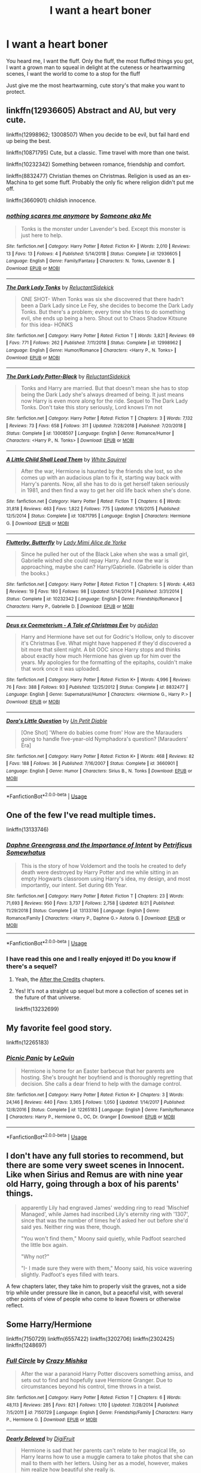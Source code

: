 #+TITLE: I want a heart boner

* I want a heart boner
:PROPERTIES:
:Author: eprince200
:Score: 51
:DateUnix: 1570910223.0
:DateShort: 2019-Oct-12
:FlairText: Request
:END:
You heard me, I want the fluff. Only the fluff, the most fluffed things you got, I want a grown man to squeal in delight at the cuteness or heartwarming scenes, I want the world to come to a stop for the fluff

Just give me the most heartwarming, cute story's that make you want to protect.


** linkffn(12936605) Abstract and AU, but very cute.

linkffn(12998962; 13008507) When you decide to be evil, but fail hard end up being the best.

linkffn(10871795) Cute, but a classic. Time travel with more than one twist.

linkffn(10232342) Something between romance, friendship and comfort.

linkffn(8832477) Christian themes on Christmas. Religion is used as an ex-Machina to get some fluff. Probably the only fic where religion didn't put me off.

linkffn(3660901) childish innocence.
:PROPERTIES:
:Author: Hellstrike
:Score: 8
:DateUnix: 1570917392.0
:DateShort: 2019-Oct-13
:END:

*** [[https://www.fanfiction.net/s/12936605/1/][*/nothing scares me anymore/*]] by [[https://www.fanfiction.net/u/1494086/Someone-aka-Me][/Someone aka Me/]]

#+begin_quote
  Tonks is the monster under Lavender's bed. Except this monster is just here to help.
#+end_quote

^{/Site/:} ^{fanfiction.net} ^{*|*} ^{/Category/:} ^{Harry} ^{Potter} ^{*|*} ^{/Rated/:} ^{Fiction} ^{K+} ^{*|*} ^{/Words/:} ^{2,010} ^{*|*} ^{/Reviews/:} ^{13} ^{*|*} ^{/Favs/:} ^{13} ^{*|*} ^{/Follows/:} ^{4} ^{*|*} ^{/Published/:} ^{5/14/2018} ^{*|*} ^{/Status/:} ^{Complete} ^{*|*} ^{/id/:} ^{12936605} ^{*|*} ^{/Language/:} ^{English} ^{*|*} ^{/Genre/:} ^{Family/Fantasy} ^{*|*} ^{/Characters/:} ^{N.} ^{Tonks,} ^{Lavender} ^{B.} ^{*|*} ^{/Download/:} ^{[[http://www.ff2ebook.com/old/ffn-bot/index.php?id=12936605&source=ff&filetype=epub][EPUB]]} ^{or} ^{[[http://www.ff2ebook.com/old/ffn-bot/index.php?id=12936605&source=ff&filetype=mobi][MOBI]]}

--------------

[[https://www.fanfiction.net/s/12998962/1/][*/The Dark Lady Tonks/*]] by [[https://www.fanfiction.net/u/1094154/ReluctantSidekick][/ReluctantSidekick/]]

#+begin_quote
  ONE SHOT- When Tonks was six she discovered that there hadn't been a Dark Lady since Le Fey, she decides to become the Dark Lady Tonks. But there's a problem; every time she tries to do something evil, she ends up being a hero. Shout out to Chaos Shadow Kitsune for this idea- HONKS
#+end_quote

^{/Site/:} ^{fanfiction.net} ^{*|*} ^{/Category/:} ^{Harry} ^{Potter} ^{*|*} ^{/Rated/:} ^{Fiction} ^{T} ^{*|*} ^{/Words/:} ^{3,821} ^{*|*} ^{/Reviews/:} ^{69} ^{*|*} ^{/Favs/:} ^{771} ^{*|*} ^{/Follows/:} ^{262} ^{*|*} ^{/Published/:} ^{7/11/2018} ^{*|*} ^{/Status/:} ^{Complete} ^{*|*} ^{/id/:} ^{12998962} ^{*|*} ^{/Language/:} ^{English} ^{*|*} ^{/Genre/:} ^{Humor/Romance} ^{*|*} ^{/Characters/:} ^{<Harry} ^{P.,} ^{N.} ^{Tonks>} ^{*|*} ^{/Download/:} ^{[[http://www.ff2ebook.com/old/ffn-bot/index.php?id=12998962&source=ff&filetype=epub][EPUB]]} ^{or} ^{[[http://www.ff2ebook.com/old/ffn-bot/index.php?id=12998962&source=ff&filetype=mobi][MOBI]]}

--------------

[[https://www.fanfiction.net/s/13008507/1/][*/The Dark Lady Potter-Black/*]] by [[https://www.fanfiction.net/u/1094154/ReluctantSidekick][/ReluctantSidekick/]]

#+begin_quote
  Tonks and Harry are married. But that doesn't mean she has to stop being the Dark Lady she's always dreamed of being. It just means now Harry is even more along for the ride. Sequel to The Dark Lady Tonks. Don't take this story seriously, Lord knows I'm not
#+end_quote

^{/Site/:} ^{fanfiction.net} ^{*|*} ^{/Category/:} ^{Harry} ^{Potter} ^{*|*} ^{/Rated/:} ^{Fiction} ^{T} ^{*|*} ^{/Chapters/:} ^{3} ^{*|*} ^{/Words/:} ^{7,132} ^{*|*} ^{/Reviews/:} ^{73} ^{*|*} ^{/Favs/:} ^{658} ^{*|*} ^{/Follows/:} ^{311} ^{*|*} ^{/Updated/:} ^{7/28/2018} ^{*|*} ^{/Published/:} ^{7/20/2018} ^{*|*} ^{/Status/:} ^{Complete} ^{*|*} ^{/id/:} ^{13008507} ^{*|*} ^{/Language/:} ^{English} ^{*|*} ^{/Genre/:} ^{Romance/Humor} ^{*|*} ^{/Characters/:} ^{<Harry} ^{P.,} ^{N.} ^{Tonks>} ^{*|*} ^{/Download/:} ^{[[http://www.ff2ebook.com/old/ffn-bot/index.php?id=13008507&source=ff&filetype=epub][EPUB]]} ^{or} ^{[[http://www.ff2ebook.com/old/ffn-bot/index.php?id=13008507&source=ff&filetype=mobi][MOBI]]}

--------------

[[https://www.fanfiction.net/s/10871795/1/][*/A Little Child Shall Lead Them/*]] by [[https://www.fanfiction.net/u/5339762/White-Squirrel][/White Squirrel/]]

#+begin_quote
  After the war, Hermione is haunted by the friends she lost, so she comes up with an audacious plan to fix it, starting way back with Harry's parents. Now, all she has to do is get herself taken seriously in 1981, and then find a way to get her old life back when she's done.
#+end_quote

^{/Site/:} ^{fanfiction.net} ^{*|*} ^{/Category/:} ^{Harry} ^{Potter} ^{*|*} ^{/Rated/:} ^{Fiction} ^{T} ^{*|*} ^{/Chapters/:} ^{6} ^{*|*} ^{/Words/:} ^{31,818} ^{*|*} ^{/Reviews/:} ^{463} ^{*|*} ^{/Favs/:} ^{1,822} ^{*|*} ^{/Follows/:} ^{775} ^{*|*} ^{/Updated/:} ^{1/16/2015} ^{*|*} ^{/Published/:} ^{12/5/2014} ^{*|*} ^{/Status/:} ^{Complete} ^{*|*} ^{/id/:} ^{10871795} ^{*|*} ^{/Language/:} ^{English} ^{*|*} ^{/Characters/:} ^{Hermione} ^{G.} ^{*|*} ^{/Download/:} ^{[[http://www.ff2ebook.com/old/ffn-bot/index.php?id=10871795&source=ff&filetype=epub][EPUB]]} ^{or} ^{[[http://www.ff2ebook.com/old/ffn-bot/index.php?id=10871795&source=ff&filetype=mobi][MOBI]]}

--------------

[[https://www.fanfiction.net/s/10232342/1/][*/Flutterby, Butterfly/*]] by [[https://www.fanfiction.net/u/1841058/Lady-Mimi-Alice-de-Yorke][/Lady Mimi Alice de Yorke/]]

#+begin_quote
  Since he pulled her out of the Black Lake when she was a small girl, Gabrielle wished she could repay Harry. And now the war is approaching, maybe she can? Harry/Gabrielle. (Gabrielle is older than the books.)
#+end_quote

^{/Site/:} ^{fanfiction.net} ^{*|*} ^{/Category/:} ^{Harry} ^{Potter} ^{*|*} ^{/Rated/:} ^{Fiction} ^{T} ^{*|*} ^{/Chapters/:} ^{5} ^{*|*} ^{/Words/:} ^{4,463} ^{*|*} ^{/Reviews/:} ^{19} ^{*|*} ^{/Favs/:} ^{180} ^{*|*} ^{/Follows/:} ^{98} ^{*|*} ^{/Updated/:} ^{5/14/2014} ^{*|*} ^{/Published/:} ^{3/31/2014} ^{*|*} ^{/Status/:} ^{Complete} ^{*|*} ^{/id/:} ^{10232342} ^{*|*} ^{/Language/:} ^{English} ^{*|*} ^{/Genre/:} ^{Friendship/Romance} ^{*|*} ^{/Characters/:} ^{Harry} ^{P.,} ^{Gabrielle} ^{D.} ^{*|*} ^{/Download/:} ^{[[http://www.ff2ebook.com/old/ffn-bot/index.php?id=10232342&source=ff&filetype=epub][EPUB]]} ^{or} ^{[[http://www.ff2ebook.com/old/ffn-bot/index.php?id=10232342&source=ff&filetype=mobi][MOBI]]}

--------------

[[https://www.fanfiction.net/s/8832477/1/][*/Deus ex Coemeterium - A Tale of Christmas Eve/*]] by [[https://www.fanfiction.net/u/2569626/apAidan][/apAidan/]]

#+begin_quote
  Harry and Hermione have set out for Godric's Hollow, only to discover it's Christmas Eve. What might have happened if they'd discovered a bit more that silent night. A bit OOC since Harry stops and thinks about exactly how much Hermione has given up for him over the years. My apologies for the formatting of the epitaphs, couldn't make that work once it was uploaded.
#+end_quote

^{/Site/:} ^{fanfiction.net} ^{*|*} ^{/Category/:} ^{Harry} ^{Potter} ^{*|*} ^{/Rated/:} ^{Fiction} ^{K+} ^{*|*} ^{/Words/:} ^{4,996} ^{*|*} ^{/Reviews/:} ^{76} ^{*|*} ^{/Favs/:} ^{388} ^{*|*} ^{/Follows/:} ^{93} ^{*|*} ^{/Published/:} ^{12/25/2012} ^{*|*} ^{/Status/:} ^{Complete} ^{*|*} ^{/id/:} ^{8832477} ^{*|*} ^{/Language/:} ^{English} ^{*|*} ^{/Genre/:} ^{Supernatural/Humor} ^{*|*} ^{/Characters/:} ^{<Hermione} ^{G.,} ^{Harry} ^{P.>} ^{*|*} ^{/Download/:} ^{[[http://www.ff2ebook.com/old/ffn-bot/index.php?id=8832477&source=ff&filetype=epub][EPUB]]} ^{or} ^{[[http://www.ff2ebook.com/old/ffn-bot/index.php?id=8832477&source=ff&filetype=mobi][MOBI]]}

--------------

[[https://www.fanfiction.net/s/3660901/1/][*/Dora's Little Question/*]] by [[https://www.fanfiction.net/u/620136/Un-Petit-Diable][/Un Petit Diable/]]

#+begin_quote
  [One Shot] 'Where do babies come from' How are the Marauders going to handle five-year-old Nymphadora's question? [Marauders' Era]
#+end_quote

^{/Site/:} ^{fanfiction.net} ^{*|*} ^{/Category/:} ^{Harry} ^{Potter} ^{*|*} ^{/Rated/:} ^{Fiction} ^{K+} ^{*|*} ^{/Words/:} ^{468} ^{*|*} ^{/Reviews/:} ^{82} ^{*|*} ^{/Favs/:} ^{188} ^{*|*} ^{/Follows/:} ^{36} ^{*|*} ^{/Published/:} ^{7/16/2007} ^{*|*} ^{/Status/:} ^{Complete} ^{*|*} ^{/id/:} ^{3660901} ^{*|*} ^{/Language/:} ^{English} ^{*|*} ^{/Genre/:} ^{Humor} ^{*|*} ^{/Characters/:} ^{Sirius} ^{B.,} ^{N.} ^{Tonks} ^{*|*} ^{/Download/:} ^{[[http://www.ff2ebook.com/old/ffn-bot/index.php?id=3660901&source=ff&filetype=epub][EPUB]]} ^{or} ^{[[http://www.ff2ebook.com/old/ffn-bot/index.php?id=3660901&source=ff&filetype=mobi][MOBI]]}

--------------

*FanfictionBot*^{2.0.0-beta} | [[https://github.com/tusing/reddit-ffn-bot/wiki/Usage][Usage]]
:PROPERTIES:
:Author: FanfictionBot
:Score: 4
:DateUnix: 1570917424.0
:DateShort: 2019-Oct-13
:END:


** One of the few I've read multiple times.

linkffn(13133746)
:PROPERTIES:
:Author: thatguy013
:Score: 6
:DateUnix: 1570924844.0
:DateShort: 2019-Oct-13
:END:

*** [[https://www.fanfiction.net/s/13133746/1/][*/Daphne Greengrass and the Importance of Intent/*]] by [[https://www.fanfiction.net/u/11491751/Petrificus-Somewhatus][/Petrificus Somewhatus/]]

#+begin_quote
  This is the story of how Voldemort and the tools he created to defy death were destroyed by Harry Potter and me while sitting in an empty Hogwarts classroom using Harry's idea, my design, and most importantly, our intent. Set during 6th Year.
#+end_quote

^{/Site/:} ^{fanfiction.net} ^{*|*} ^{/Category/:} ^{Harry} ^{Potter} ^{*|*} ^{/Rated/:} ^{Fiction} ^{T} ^{*|*} ^{/Chapters/:} ^{23} ^{*|*} ^{/Words/:} ^{71,693} ^{*|*} ^{/Reviews/:} ^{950} ^{*|*} ^{/Favs/:} ^{3,737} ^{*|*} ^{/Follows/:} ^{2,758} ^{*|*} ^{/Updated/:} ^{8/21} ^{*|*} ^{/Published/:} ^{11/29/2018} ^{*|*} ^{/Status/:} ^{Complete} ^{*|*} ^{/id/:} ^{13133746} ^{*|*} ^{/Language/:} ^{English} ^{*|*} ^{/Genre/:} ^{Romance/Family} ^{*|*} ^{/Characters/:} ^{<Harry} ^{P.,} ^{Daphne} ^{G.>} ^{Astoria} ^{G.} ^{*|*} ^{/Download/:} ^{[[http://www.ff2ebook.com/old/ffn-bot/index.php?id=13133746&source=ff&filetype=epub][EPUB]]} ^{or} ^{[[http://www.ff2ebook.com/old/ffn-bot/index.php?id=13133746&source=ff&filetype=mobi][MOBI]]}

--------------

*FanfictionBot*^{2.0.0-beta} | [[https://github.com/tusing/reddit-ffn-bot/wiki/Usage][Usage]]
:PROPERTIES:
:Author: FanfictionBot
:Score: 5
:DateUnix: 1570924851.0
:DateShort: 2019-Oct-13
:END:


*** I have read this one and I really enjoyed it! Do you know if there's a sequel?
:PROPERTIES:
:Author: eprince200
:Score: 3
:DateUnix: 1570926563.0
:DateShort: 2019-Oct-13
:END:

**** Yeah, the [[https://www.fanfiction.net/s/13232699/1/The-Importance-of-Intent-After-the-Credits][After the Credits]] chapters.
:PROPERTIES:
:Author: Alion1080
:Score: 2
:DateUnix: 1570926966.0
:DateShort: 2019-Oct-13
:END:


**** Yes! It's not a straight up sequel but more a collection of scenes set in the future of that universe.

linkffn(13232699)
:PROPERTIES:
:Author: thatguy013
:Score: 2
:DateUnix: 1570927050.0
:DateShort: 2019-Oct-13
:END:


** My favorite feel good story.

linkffn(12265183)
:PROPERTIES:
:Author: PhantomKeeperQazs
:Score: 10
:DateUnix: 1570916737.0
:DateShort: 2019-Oct-13
:END:

*** [[https://www.fanfiction.net/s/12265183/1/][*/Picnic Panic/*]] by [[https://www.fanfiction.net/u/1634726/LeQuin][/LeQuin/]]

#+begin_quote
  Hermione is home for an Easter barbecue that her parents are hosting. She's brought her boyfriend and is thoroughly regretting that decision. She calls a dear friend to help with the damage control.
#+end_quote

^{/Site/:} ^{fanfiction.net} ^{*|*} ^{/Category/:} ^{Harry} ^{Potter} ^{*|*} ^{/Rated/:} ^{Fiction} ^{K+} ^{*|*} ^{/Chapters/:} ^{3} ^{*|*} ^{/Words/:} ^{24,146} ^{*|*} ^{/Reviews/:} ^{440} ^{*|*} ^{/Favs/:} ^{3,365} ^{*|*} ^{/Follows/:} ^{1,050} ^{*|*} ^{/Updated/:} ^{1/14/2017} ^{*|*} ^{/Published/:} ^{12/8/2016} ^{*|*} ^{/Status/:} ^{Complete} ^{*|*} ^{/id/:} ^{12265183} ^{*|*} ^{/Language/:} ^{English} ^{*|*} ^{/Genre/:} ^{Family/Romance} ^{*|*} ^{/Characters/:} ^{Harry} ^{P.,} ^{Hermione} ^{G.,} ^{OC,} ^{Dr.} ^{Granger} ^{*|*} ^{/Download/:} ^{[[http://www.ff2ebook.com/old/ffn-bot/index.php?id=12265183&source=ff&filetype=epub][EPUB]]} ^{or} ^{[[http://www.ff2ebook.com/old/ffn-bot/index.php?id=12265183&source=ff&filetype=mobi][MOBI]]}

--------------

*FanfictionBot*^{2.0.0-beta} | [[https://github.com/tusing/reddit-ffn-bot/wiki/Usage][Usage]]
:PROPERTIES:
:Author: FanfictionBot
:Score: 2
:DateUnix: 1570916748.0
:DateShort: 2019-Oct-13
:END:


** I don't have any full stories to recommend, but there are some very sweet scenes in Innocent. Like when Sirius and Remus are with nine year old Harry, going through a box of his parents' things.

#+begin_quote
  apparently Lily had engraved James' wedding ring to read 'Mischief Managed', while James had inscribed Lily's eternity ring with '1307', since that was the number of times he'd asked her out before she'd said yes. Neither ring was there, though.

  "You won't find them," Moony said quietly, while Padfoot searched the little box again.

  "Why not?"

  "I- I made sure they were with them," Moony said, his voice wavering slightly. Padfoot's eyes filled with tears.
#+end_quote

A few chapters later, they take him to properly visit the graves, not a side trip while under pressure like in canon, but a peaceful visit, with several other points of view of people who come to leave flowers or otherwise reflect.
:PROPERTIES:
:Author: thrawnca
:Score: 3
:DateUnix: 1571341337.0
:DateShort: 2019-Oct-17
:END:


** Some Harry/Hermione

linkffn(7150729) linkffn(6557422) linkffn(3202706) linkffn(2302425) linkffn(1248697)
:PROPERTIES:
:Author: adgnatum
:Score: 2
:DateUnix: 1571109763.0
:DateShort: 2019-Oct-15
:END:

*** [[https://www.fanfiction.net/s/7150729/1/][*/Full Circle/*]] by [[https://www.fanfiction.net/u/547939/Crazy-Mishka][/Crazy Mishka/]]

#+begin_quote
  After the war a paranoid Harry Potter discovers something amiss, and sets out to find and hopefully save Hermione Granger. Due to circumstances beyond his control, time throws in a twist.
#+end_quote

^{/Site/:} ^{fanfiction.net} ^{*|*} ^{/Category/:} ^{Harry} ^{Potter} ^{*|*} ^{/Rated/:} ^{Fiction} ^{T} ^{*|*} ^{/Chapters/:} ^{6} ^{*|*} ^{/Words/:} ^{48,113} ^{*|*} ^{/Reviews/:} ^{285} ^{*|*} ^{/Favs/:} ^{821} ^{*|*} ^{/Follows/:} ^{1,110} ^{*|*} ^{/Updated/:} ^{7/28/2014} ^{*|*} ^{/Published/:} ^{7/5/2011} ^{*|*} ^{/id/:} ^{7150729} ^{*|*} ^{/Language/:} ^{English} ^{*|*} ^{/Genre/:} ^{Friendship/Family} ^{*|*} ^{/Characters/:} ^{Harry} ^{P.,} ^{Hermione} ^{G.} ^{*|*} ^{/Download/:} ^{[[http://www.ff2ebook.com/old/ffn-bot/index.php?id=7150729&source=ff&filetype=epub][EPUB]]} ^{or} ^{[[http://www.ff2ebook.com/old/ffn-bot/index.php?id=7150729&source=ff&filetype=mobi][MOBI]]}

--------------

[[https://www.fanfiction.net/s/6557422/1/][*/Dearly Beloved/*]] by [[https://www.fanfiction.net/u/24391/DigiFruit][/DigiFruit/]]

#+begin_quote
  Hermione is sad that her parents can't relate to her magical life, so Harry learns how to use a muggle camera to take photos that she can mail to them with her letters. Using her as a model, however, makes him realize how beautiful she really is.
#+end_quote

^{/Site/:} ^{fanfiction.net} ^{*|*} ^{/Category/:} ^{Harry} ^{Potter} ^{*|*} ^{/Rated/:} ^{Fiction} ^{T} ^{*|*} ^{/Words/:} ^{10,214} ^{*|*} ^{/Reviews/:} ^{373} ^{*|*} ^{/Favs/:} ^{3,037} ^{*|*} ^{/Follows/:} ^{583} ^{*|*} ^{/Published/:} ^{12/15/2010} ^{*|*} ^{/Status/:} ^{Complete} ^{*|*} ^{/id/:} ^{6557422} ^{*|*} ^{/Language/:} ^{English} ^{*|*} ^{/Genre/:} ^{Romance/Drama} ^{*|*} ^{/Characters/:} ^{Harry} ^{P.,} ^{Hermione} ^{G.} ^{*|*} ^{/Download/:} ^{[[http://www.ff2ebook.com/old/ffn-bot/index.php?id=6557422&source=ff&filetype=epub][EPUB]]} ^{or} ^{[[http://www.ff2ebook.com/old/ffn-bot/index.php?id=6557422&source=ff&filetype=mobi][MOBI]]}

--------------

[[https://www.fanfiction.net/s/3202706/1/][*/Moonlight Confessions/*]] by [[https://www.fanfiction.net/u/1013556/Wil-Ohmsford][/Wil Ohmsford/]]

#+begin_quote
  ONESHOT. Unable to sleep and despairing of ever reconciling her feelings for her best friend, Hermione steps out into the moonlight and conjures up a ghost Harry to talk to. But what happens when the real Harry wakes up and investigates?
#+end_quote

^{/Site/:} ^{fanfiction.net} ^{*|*} ^{/Category/:} ^{Harry} ^{Potter} ^{*|*} ^{/Rated/:} ^{Fiction} ^{T} ^{*|*} ^{/Words/:} ^{4,597} ^{*|*} ^{/Reviews/:} ^{64} ^{*|*} ^{/Favs/:} ^{533} ^{*|*} ^{/Follows/:} ^{112} ^{*|*} ^{/Published/:} ^{10/17/2006} ^{*|*} ^{/Status/:} ^{Complete} ^{*|*} ^{/id/:} ^{3202706} ^{*|*} ^{/Language/:} ^{English} ^{*|*} ^{/Genre/:} ^{Romance} ^{*|*} ^{/Characters/:} ^{Harry} ^{P.,} ^{Hermione} ^{G.} ^{*|*} ^{/Download/:} ^{[[http://www.ff2ebook.com/old/ffn-bot/index.php?id=3202706&source=ff&filetype=epub][EPUB]]} ^{or} ^{[[http://www.ff2ebook.com/old/ffn-bot/index.php?id=3202706&source=ff&filetype=mobi][MOBI]]}

--------------

[[https://www.fanfiction.net/s/2302425/1/][*/Definitions of Romance/*]] by [[https://www.fanfiction.net/u/461224/Elizabeth-Culmer][/Elizabeth Culmer/]]

#+begin_quote
  Everyone said they were the least romantic couple in the world. A love story: HarryHermione.
#+end_quote

^{/Site/:} ^{fanfiction.net} ^{*|*} ^{/Category/:} ^{Harry} ^{Potter} ^{*|*} ^{/Rated/:} ^{Fiction} ^{T} ^{*|*} ^{/Words/:} ^{2,148} ^{*|*} ^{/Reviews/:} ^{210} ^{*|*} ^{/Favs/:} ^{1,592} ^{*|*} ^{/Follows/:} ^{277} ^{*|*} ^{/Published/:} ^{3/12/2005} ^{*|*} ^{/Status/:} ^{Complete} ^{*|*} ^{/id/:} ^{2302425} ^{*|*} ^{/Language/:} ^{English} ^{*|*} ^{/Genre/:} ^{Romance} ^{*|*} ^{/Characters/:} ^{<Harry} ^{P.,} ^{Hermione} ^{G.>} ^{*|*} ^{/Download/:} ^{[[http://www.ff2ebook.com/old/ffn-bot/index.php?id=2302425&source=ff&filetype=epub][EPUB]]} ^{or} ^{[[http://www.ff2ebook.com/old/ffn-bot/index.php?id=2302425&source=ff&filetype=mobi][MOBI]]}

--------------

[[https://www.fanfiction.net/s/1248697/1/][*/The Red Ribbon/*]] by [[https://www.fanfiction.net/u/41601/hell0sunnydays][/hell0sunnydays/]]

#+begin_quote
  For Valentine's Day. Late at night, Harry tells a special someone about the first time he liked a girl. H/H slightly fluffy. Short one-shot.
#+end_quote

^{/Site/:} ^{fanfiction.net} ^{*|*} ^{/Category/:} ^{Harry} ^{Potter} ^{*|*} ^{/Rated/:} ^{Fiction} ^{K} ^{*|*} ^{/Words/:} ^{5,343} ^{*|*} ^{/Reviews/:} ^{43} ^{*|*} ^{/Favs/:} ^{112} ^{*|*} ^{/Follows/:} ^{14} ^{*|*} ^{/Published/:} ^{2/24/2003} ^{*|*} ^{/Status/:} ^{Complete} ^{*|*} ^{/id/:} ^{1248697} ^{*|*} ^{/Language/:} ^{English} ^{*|*} ^{/Genre/:} ^{Romance} ^{*|*} ^{/Characters/:} ^{Harry} ^{P.,} ^{Hermione} ^{G.} ^{*|*} ^{/Download/:} ^{[[http://www.ff2ebook.com/old/ffn-bot/index.php?id=1248697&source=ff&filetype=epub][EPUB]]} ^{or} ^{[[http://www.ff2ebook.com/old/ffn-bot/index.php?id=1248697&source=ff&filetype=mobi][MOBI]]}

--------------

*FanfictionBot*^{2.0.0-beta} | [[https://github.com/tusing/reddit-ffn-bot/wiki/Usage][Usage]]
:PROPERTIES:
:Author: FanfictionBot
:Score: 1
:DateUnix: 1571109775.0
:DateShort: 2019-Oct-15
:END:


** Oh - I did recently come across a very fluffy Miraculous fanfic, not HP.
:PROPERTIES:
:Author: thrawnca
:Score: 1
:DateUnix: 1571957512.0
:DateShort: 2019-Oct-25
:END:


** [[https://www.fanfiction.net/s/13323518/1/]]
:PROPERTIES:
:Author: Kingslayer629736
:Score: 1
:DateUnix: 1573972124.0
:DateShort: 2019-Nov-17
:END:
